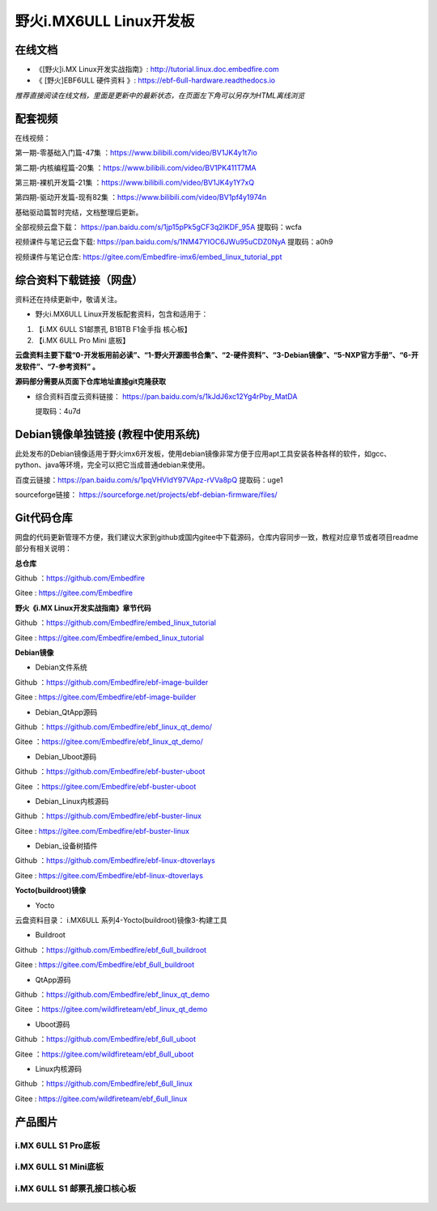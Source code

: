 
野火i.MX6ULL Linux开发板
========================

在线文档
--------

-  《[野火]i.MX Linux开发实战指南》: http://tutorial.linux.doc.embedfire.com

-  《 [野火]EBF6ULL 硬件资料 》: https://ebf-6ull-hardware.readthedocs.io

*推荐直接阅读在线文档，里面是更新中的最新状态，在页面左下角可以另存为HTML离线浏览*



配套视频 
--------

在线视频：

第一期-零基础入门篇-47集 ：https://www.bilibili.com/video/BV1JK4y1t7io

第二期-内核编程篇-20集   ：https://www.bilibili.com/video/BV1PK411T7MA

第三期-裸机开发篇-21集   ：https://www.bilibili.com/video/BV1JK4y1Y7xQ

第四期-驱动开发篇-现有82集 ：https://www.bilibili.com/video/BV1pf4y1974n

基础驱动篇暂时完结，文档整理后更新。


全部视频云盘下载：       https://pan.baidu.com/s/1jp15pPk5gCF3q2IKDF_95A  提取码：wcfa 

视频课件与笔记云盘下载:  https://pan.baidu.com/s/1NM47YIOC6JWu95uCDZ0NyA  提取码：a0h9

视频课件与笔记仓库:      https://gitee.com/Embedfire-imx6/embed_linux_tutorial_ppt



综合资料下载链接（网盘）
--------------------
资料还在持续更新中，敬请关注。

-  野火i.MX6ULL Linux开发板配套资料，包含和适用于：

1. 【i.MX 6ULL S1邮票孔 B1BTB F1金手指  核心板】
2. 【i.MX 6ULL Pro Mini  底板】


**云盘资料主要下载“0-开发板用前必读”、“1-野火开源图书合集”、“2-硬件资料”、“3-Debian镜像”、“5-NXP官方手册”、“6-开发软件”、“7-参考资料” 。**

**源码部分需要从页面下仓库地址直接git克隆获取**

- 综合资料百度云资料链接：
  https://pan.baidu.com/s/1kJdJ6xc12Yg4rPby_MatDA

  提取码：4u7d 


Debian镜像单独链接 (教程中使用系统)
-----------
此处发布的Debian镜像适用于野火imx6开发板，使用debian镜像非常方便于应用apt工具安装各种各样的软件，如gcc、python、java等环境，完全可以把它当成普通debian来使用。


百度云链接：https://pan.baidu.com/s/1pqVHVIdY97VApz-rVVa8pQ 
提取码：uge1 

sourceforge链接：
https://sourceforge.net/projects/ebf-debian-firmware/files/



Git代码仓库
----------------------
网盘的代码更新管理不方便，我们建议大家到github或国内gitee中下载源码，仓库内容同步一致，教程对应章节或者项目readme部分有相关说明：

**总仓库**

Github ：https://github.com/Embedfire  

Gitee  : https://gitee.com/Embedfire


**野火《i.MX Linux开发实战指南》章节代码**

Github ：https://github.com/Embedfire/embed_linux_tutorial 

Gitee  : https://gitee.com/Embedfire/embed_linux_tutorial



**Debian镜像**

-  Debian文件系统

Github ：https://github.com/Embedfire/ebf-image-builder

Gitee  : https://gitee.com/Embedfire/ebf-image-builder
   
-  Debian_QtApp源码 

Github ：https://github.com/Embedfire/ebf_linux_qt_demo/

Gitee  ：https://gitee.com/Embedfire/ebf_linux_qt_demo/

-  Debian_Uboot源码      

Github ：https://github.com/Embedfire/ebf-buster-uboot 

Gitee  ：https://gitee.com/Embedfire/ebf-buster-uboot

-  Debian_Linux内核源码

Github ：https://github.com/Embedfire/ebf-buster-linux  

Gitee  : https://gitee.com/Embedfire/ebf-buster-linux
   
-  Debian_设备树插件

Github ：https://github.com/Embedfire/ebf-linux-dtoverlays  

Gitee  : https://gitee.com/Embedfire/ebf-linux-dtoverlays





**Yocto(buildroot)镜像**

-  Yocto

云盘资料目录： i.MX6ULL 系列\4-Yocto(buildroot)镜像\3-构建工具

-  Buildroot

Github ：https://github.com/Embedfire/ebf_6ull_buildroot  

Gitee  :  https://gitee.com/Embedfire/ebf_6ull_buildroot


-  QtApp源码

Github ：https://github.com/Embedfire/ebf_linux_qt_demo     

Gitee  ：https://gitee.com/wildfireteam/ebf_linux_qt_demo

-  Uboot源码 

Github ：https://github.com/Embedfire/ebf_6ull_uboot        

Gitee  ：https://gitee.com/wildfireteam/ebf_6ull_uboot

-  Linux内核源码  

Github ：https://github.com/Embedfire/ebf_6ull_linux        

Gitee  : https://gitee.com/wildfireteam/ebf_6ull_linux



产品图片
--------

i.MX 6ULL S1 Pro底板
~~~~~~~~~~~~~~~~~~~~

.. figure:: media/imx6ull/imx6ull_s1_pro.jpg
   :alt: i.MX 6ULL S1 Pro底板


i.MX 6ULL S1 Mini底板
~~~~~~~~~~~~~~~~~~~~~

.. figure:: media/imx6ull/imx6ull_s1_mini.jpg
   :alt: i.MX 6ULL S1 Mini底板


i.MX 6ULL S1 邮票孔接口核心板
~~~~~~~~~~~~~~~~~~~~~~~~~~~~~

.. figure:: media/imx6ull/imx6ull_s1_pic1.jpg
   :alt: i.MX 6ULL S1 邮票孔接口核心板1

.. figure:: media/imx6ull/imx6ull_s2_pic2.jpg
   :alt: i.MX 6ULL S1 邮票孔接口核心板2

